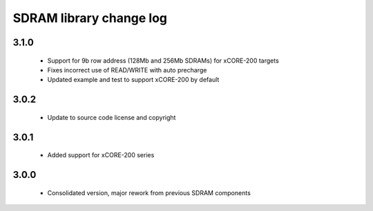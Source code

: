 SDRAM library change log
========================

3.1.0
-----

  * Support for 9b row address (128Mb and 256Mb SDRAMs) for xCORE-200 targets
  * Fixes incorrect use of READ/WRITE with auto precharge
  * Updated example and test to support xCORE-200 by default

3.0.2
-----

  * Update to source code license and copyright

3.0.1
-----

  * Added support for xCORE-200 series

3.0.0
-----

  * Consolidated version, major rework from previous SDRAM components

